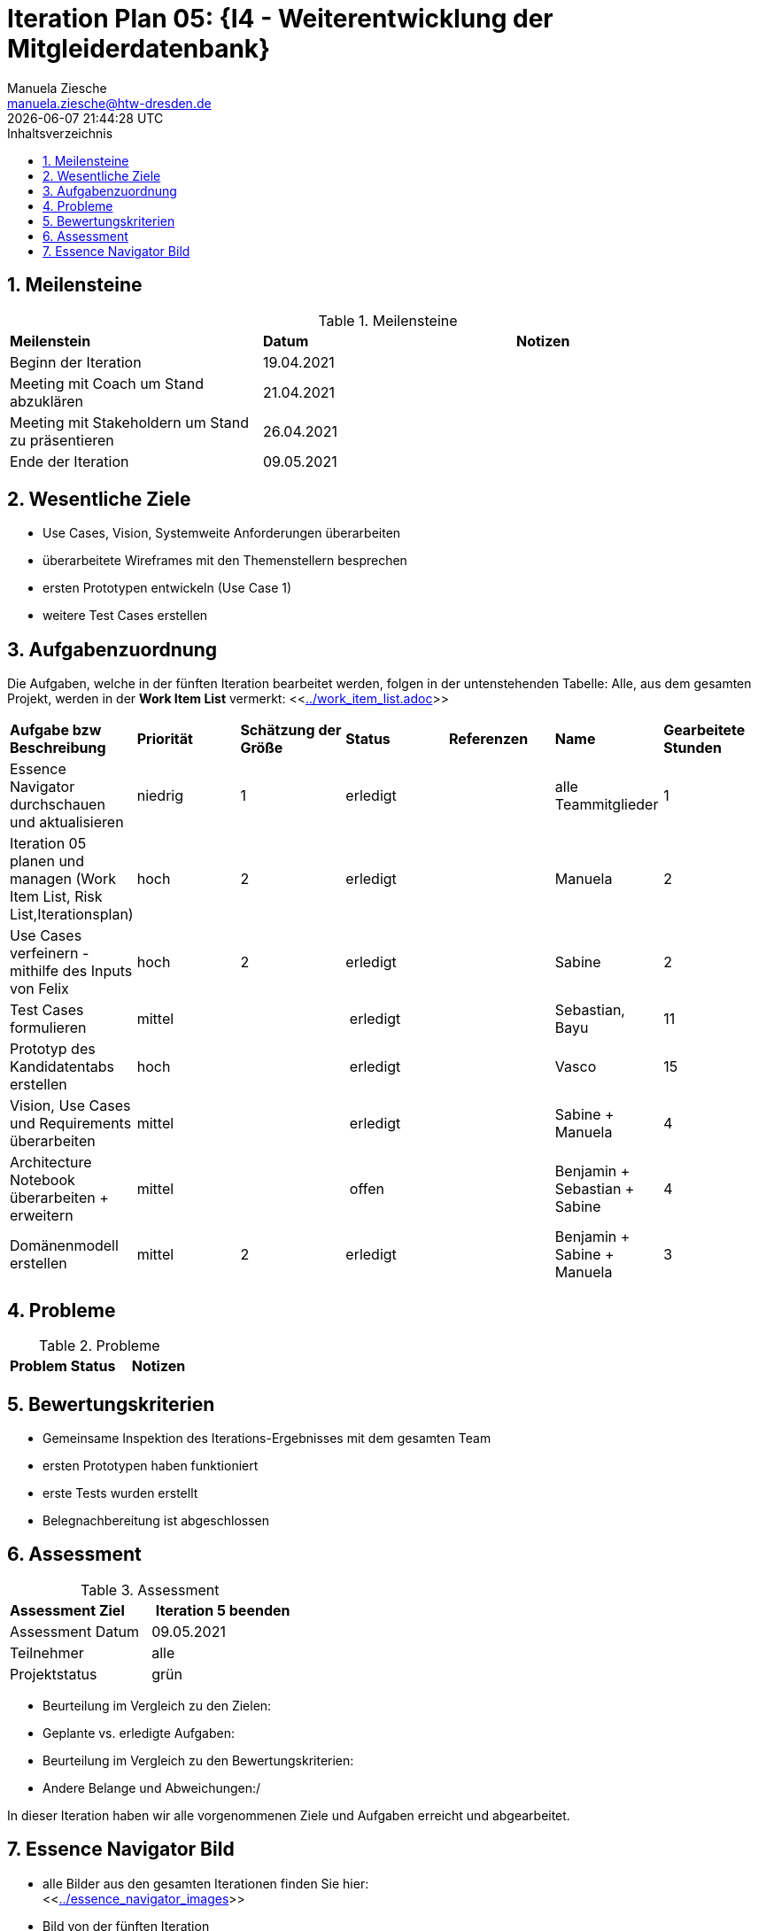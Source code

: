 = Iteration Plan 05: {I4 - Weiterentwicklung der Mitgleiderdatenbank}
Manuela Ziesche <manuela.ziesche@htw-dresden.de>
{localdatetime}
:toc: 
:toc-title: Inhaltsverzeichnis
:sectnums:
:source-highlighter: highlightjs


== Meilensteine

.Meilensteine
|===
| *Meilenstein* | *Datum* | *Notizen*
| Beginn der Iteration | 19.04.2021 |
| Meeting mit Coach um Stand abzuklären | 21.04.2021 |
| Meeting mit Stakeholdern um Stand zu präsentieren| 26.04.2021 |
| Ende der Iteration | 09.05.2021 |
|===

== Wesentliche Ziele

- Use Cases, Vision, Systemweite Anforderungen überarbeiten
- überarbeitete Wireframes mit den Themenstellern besprechen
- ersten Prototypen entwickeln (Use Case 1)
- weitere Test Cases erstellen



== Aufgabenzuordnung

Die Aufgaben, welche in der fünften Iteration bearbeitet werden, folgen in der untenstehenden Tabelle:
Alle, aus dem gesamten Projekt, werden in der *Work Item List* vermerkt:  <<link:../work_item_list.adoc[]>>

|===
| *Aufgabe bzw Beschreibung* | *Priorität* | *Schätzung der Größe* | *Status* | *Referenzen* | *Name* | *Gearbeitete Stunden* 
| Essence Navigator durchschauen und aktualisieren | niedrig | 1 | erledigt |  | alle Teammitglieder |  1
| Iteration 05 planen und managen (Work Item List, Risk List,Iterationsplan) | hoch | 2 | erledigt | | Manuela | 2
| Use Cases verfeinern - mithilfe des Inputs von Felix | hoch | 2 | erledigt | | Sabine | 2
| Test Cases formulieren | mittel | | erledigt | | Sebastian, Bayu | 11
| Prototyp des Kandidatentabs erstellen | hoch | | erledigt| | Vasco | 15 
| Vision, Use Cases und Requirements überarbeiten | mittel | | erledigt |  | Sabine + Manuela| 4
| Architecture Notebook überarbeiten + erweitern | mittel | | offen | | Benjamin + Sebastian + Sabine | 4
| Domänenmodell erstellen | mittel | 2 | erledigt| | Benjamin + Sabine + Manuela | 3
|===

== Probleme 

.Probleme
|===
| *Problem* | *Status* | *Notizen*
|===


== Bewertungskriterien

- Gemeinsame Inspektion des Iterations-Ergebnisses mit dem gesamten Team
- ersten Prototypen haben funktioniert
- erste Tests wurden erstellt 
- Belegnachbereitung ist abgeschlossen

== Assessment

.Assessment
|===
|*Assessment Ziel* | *Iteration 5 beenden*
|Assessment Datum | 09.05.2021
| Teilnehmer | alle
| Projektstatus | grün
|===


- Beurteilung im Vergleich zu den Zielen:
- Geplante vs. erledigte Aufgaben:
- Beurteilung im Vergleich zu den Bewertungskriterien:
- Andere Belange und Abweichungen:/ 

In dieser Iteration haben wir alle vorgenommenen Ziele und Aufgaben erreicht und abgearbeitet. 


== Essence Navigator Bild

- alle Bilder aus den gesamten Iterationen finden Sie hier: +
<<link:../essence_navigator_images[]>> 

- Bild von der fünften Iteration

image::../docs/project_management/essence_navigator_images/Essence_Navigator_Iteration05.png[]